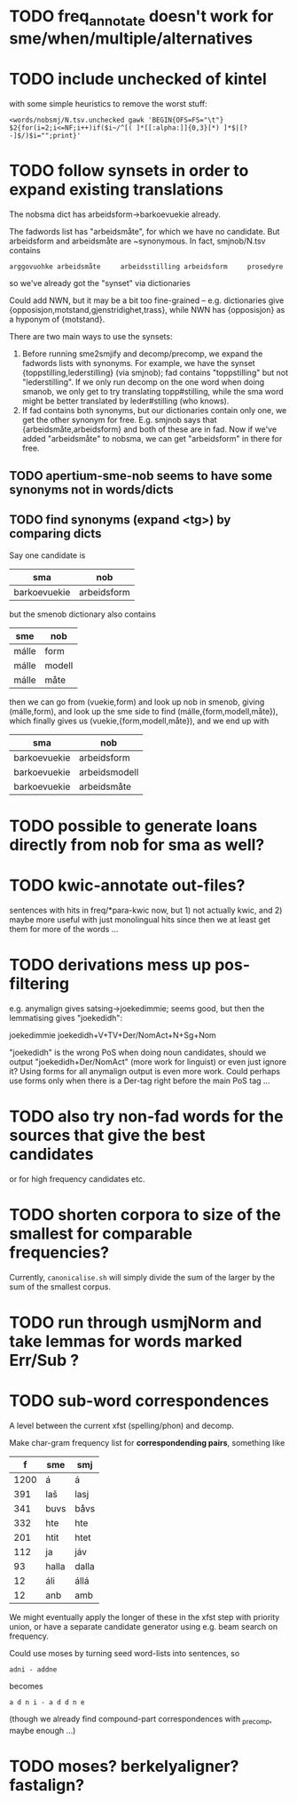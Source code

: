 * TODO freq_annotate doesn't work for sme/when/multiple/alternatives
* TODO include unchecked of kintel
  with some simple heuristics to remove the worst stuff:
   : <words/nobsmj/N.tsv.unchecked gawk 'BEGIN{OFS=FS="\t"} $2{for(i=2;i<=NF;i++)if($i~/^[( ]*[[:alpha:]]{0,3}[*) ]*$|[?-]$/)$i="";print}'

* TODO follow synsets in order to expand existing translations
  The nobsma dict has arbeidsform→barkoevuekie already.

  The fadwords list has "arbeidsmåte", for which we have no candidate.
  But arbeidsform and arbeidsmåte are ~synonymous. In fact,
  smjnob/N.tsv contains
  : arggovuohke arbeidsmåte     arbeidsstilling arbeidsform     prosedyre
  so we've already got the "synset" via dictionaries

  Could add NWN, but it may be a bit too fine-grained – e.g.
  dictionaries give {opposisjon,motstand,gjenstridighet,trass}, while
  NWN has {opposisjon} as a hyponym of {motstand}.


  There are two main ways to use the synsets:
  1. Before running sme2smjify and decomp/precomp, we expand the
     fadwords lists with synonyms. For example, we have the synset
     {toppstilling,lederstilling} (via smjnob); fad contains
     "toppstilling" but not "lederstilling". If we only run decomp on
     the one word when doing smanob, we only get to try translating
     topp#stilling, while the sma word might be better translated by
     leder#stilling (who knows).
  2. If fad contains both synonyms, but our dictionaries contain only
     one, we get the other synonym for free. E.g. smjnob says that
     {arbeidsmåte,arbeidsform} and both of these are in fad. Now if
     we've added "arbeidsmåte" to nobsma, we can get "arbeidsform" in
     there for free.

     
** TODO apertium-sme-nob seems to have some synonyms not in words/dicts  
** TODO find synonyms (expand <tg>) by comparing dicts
   Say one candidate is
   | sma          | nob         |
   |--------------+-------------|
   | barkoevuekie | arbeidsform |
   but the smenob dictionary also contains
   | sme   | nob    |
   |-------+--------|
   | málle | form   |
   | málle | modell |
   | málle | måte   |
   then we can go from (vuekie,form) and look up nob in smenob, giving
   (málle,form), and look up the sme side to find (málle,{form,modell,måte}),
   which finally gives us (vuekie,{form,modell,måte}), and we end up with
   | sma          | nob           |
   |--------------+---------------|
   | barkoevuekie | arbeidsform   |
   | barkoevuekie | arbeidsmodell |
   | barkoevuekie | arbeidsmåte   |
* TODO possible to generate loans directly from nob for sma as well?
* TODO kwic-annotate out-files?
  sentences with hits in freq/*para-kwic now, but 1) not actually
  kwic, and 2) maybe more useful with just monolingual hits since then
  we at least get them for more of the words …
* TODO derivations mess up pos-filtering
  e.g. anymalign gives satsing→joekedimmie; seems good, but then the
  lemmatising gives "joekedidh":
  
  joekedimmie     joekedidh+V+TV+Der/NomAct+N+Sg+Nom

  "joekedidh" is the wrong PoS when doing noun candidates, should we
  output "joekedidh+Der/NomAct" (more work for linguist) or even just
  ignore it? Using forms for all anymalign output is even more work.
  Could perhaps use forms only when there is a Der-tag right before
  the main PoS tag …
  
* TODO also try non-fad words for the sources that give the best candidates
  or for high frequency candidates etc.

* TODO shorten corpora to size of the smallest for comparable frequencies?
  Currently, =canonicalise.sh= will simply divide the sum of the larger by
  the sum of the smallest corpus.
* TODO run through usmjNorm and take lemmas for words marked Err/Sub ?
* TODO sub-word correspondences
  A level between the current xfst (spelling/phon) and decomp.

  Make char-gram frequency list for *correspondending pairs*,
  something like

  |    f | sme   | smj   |
  |------+-------+-------|
  | 1200 | á     | á     |
  |  391 | laš   | lasj  |
  |  341 | buvs  | båvs  |
  |  332 | hte   | hte   |
  |  201 | htit  | htet  |
  |  112 | ja    | jáv   |
  |   93 | halla | dalla |
  |   12 | áli   | állá  |
  |   12 | anb   | amb   |

  We might eventually apply the longer of these in the xfst step with
  priority union, or have a separate candidate generator using e.g.
  beam search on frequency.

  Could use moses by turning seed word-lists into sentences, so
  : adni - addne
  becomes
  : a d n i - a d d n e
  
  (though we already find compound-part correspondences with _precomp,
  maybe enough …)
* TODO moses? berkelyaligner? fastalign?

  
